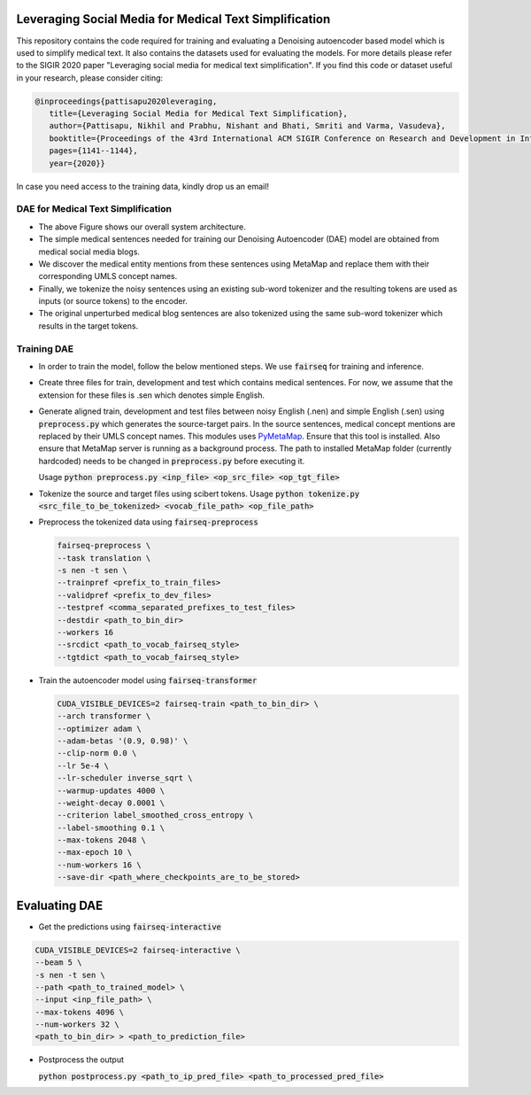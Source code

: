 =======================================================
Leveraging Social Media for Medical Text Simplification
=======================================================

This repository contains the code required for training and evaluating a Denoising autoencoder based model which is used to simplify medical text. It also contains the datasets used for evaluating the models. For more details please refer to the SIGIR 2020 paper "Leveraging social media for medical text simplification". If you find this code or dataset useful in your research, please consider citing:

.. code-block:: none
   
   @inproceedings{pattisapu2020leveraging,
      title={Leveraging Social Media for Medical Text Simplification},
      author={Pattisapu, Nikhil and Prabhu, Nishant and Bhati, Smriti and Varma, Vasudeva},
      booktitle={Proceedings of the 43rd International ACM SIGIR Conference on Research and Development in Information Retrieval},
      pages={1141--1144},
      year={2020}}

In case you need access to the training data, kindly drop us an email!


DAE for Medical Text Simplification 
===================================

.. image:: https://github.com/nikhilpriyatam/medical_text_simplification/blob/master/images/MTS_architecture.png
   :height: 100px
   :width: 200 px
   :scale: 50 %

* The above Figure shows our overall system architecture. 
* The simple medical sentences needed for training our Denoising Autoencoder (DAE) model are obtained from medical social media blogs. 
* We discover the medical entity mentions from these sentences using MetaMap and replace them with their corresponding UMLS concept names. 
* Finally, we tokenize the noisy sentences using an existing sub-word tokenizer and the resulting tokens are used as inputs (or source tokens) to the encoder.
* The original unperturbed medical blog sentences are also tokenized using the same sub-word tokenizer which results in the target tokens.


Training DAE
============

* In order to train the model, follow the below mentioned steps. We use :code:`fairseq` for training and inference.

* Create three files for train, development and test which contains medical sentences. For now, we assume that the extension for these files is .sen which denotes simple English.

* Generate aligned train, development and test files between noisy English (.nen) and simple English (.sen) using :code:`preprocess.py` which generates the source-target pairs. In the source sentences, medical concept mentions are replaced by their UMLS concept names. This modules uses `PyMetaMap <https://github.com/AnthonyMRios/pymetamap>`__. Ensure that this tool is installed. Also ensure that MetaMap server is running as a background process. The path to installed MetaMap folder (currently hardcoded) needs to be changed in :code:`preprocess.py` before executing it.

  Usage :code:`python preprocess.py <inp_file> <op_src_file> <op_tgt_file>`

* Tokenize the source and target files using scibert tokens.
  Usage :code:`python tokenize.py <src_file_to_be_tokenized> <vocab_file_path> <op_file_path>`

* Preprocess the tokenized data using :code:`fairseq-preprocess`

  .. code-block:: bash

     fairseq-preprocess \
     --task translation \
     -s nen -t sen \
     --trainpref <prefix_to_train_files>
     --validpref <prefix_to_dev_files>
     --testpref <comma_separated_prefixes_to_test_files>
     --destdir <path_to_bin_dir>
     --workers 16
     --srcdict <path_to_vocab_fairseq_style>
     --tgtdict <path_to_vocab_fairseq_style>
  
* Train the autoencoder model using :code:`fairseq-transformer`

  .. code-block:: bash

     CUDA_VISIBLE_DEVICES=2 fairseq-train <path_to_bin_dir> \
     --arch transformer \
     --optimizer adam \
     --adam-betas '(0.9, 0.98)' \
     --clip-norm 0.0 \
     --lr 5e-4 \
     --lr-scheduler inverse_sqrt \
     --warmup-updates 4000 \
     --weight-decay 0.0001 \
     --criterion label_smoothed_cross_entropy \
     --label-smoothing 0.1 \
     --max-tokens 2048 \
     --max-epoch 10 \
     --num-workers 16 \
     --save-dir <path_where_checkpoints_are_to_be_stored>


==============
Evaluating DAE
==============

* Get the predictions using :code:`fairseq-interactive`

.. code-block:: bash

   CUDA_VISIBLE_DEVICES=2 fairseq-interactive \
   --beam 5 \
   -s nen -t sen \
   --path <path_to_trained_model> \
   --input <inp_file_path> \
   --max-tokens 4096 \
   --num-workers 32 \
   <path_to_bin_dir> > <path_to_prediction_file>

* Postprocess the output

  :code:`python postprocess.py <path_to_ip_pred_file> <path_to_processed_pred_file>`

